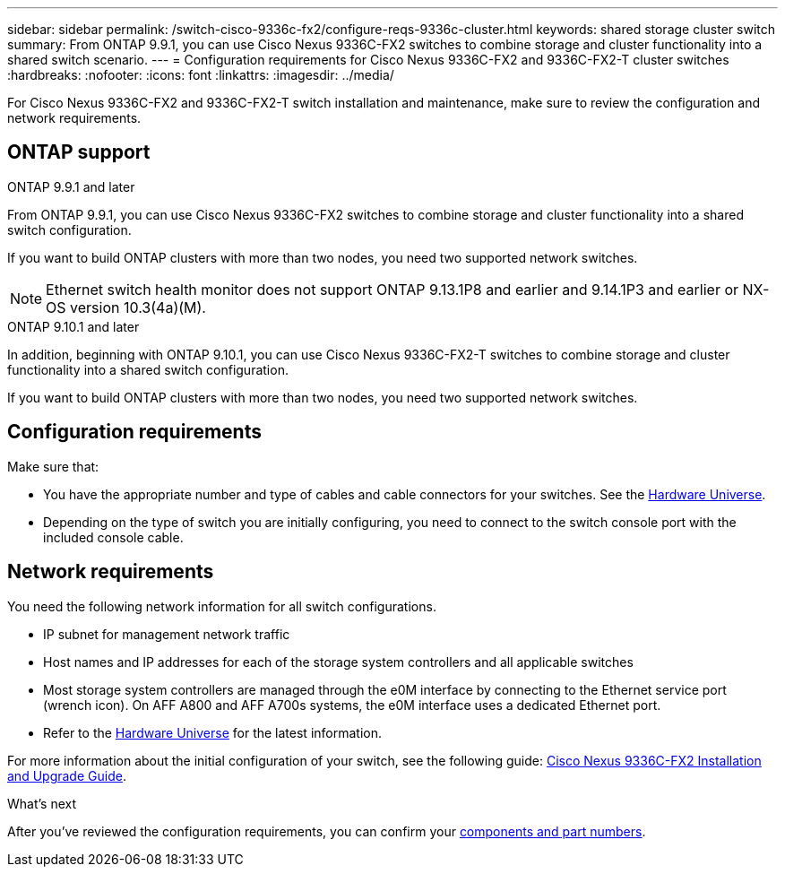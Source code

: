 ---
sidebar: sidebar
permalink: /switch-cisco-9336c-fx2/configure-reqs-9336c-cluster.html
keywords: shared storage cluster switch
summary: From ONTAP 9.9.1, you can use Cisco Nexus 9336C-FX2 switches to combine storage and cluster functionality into a shared switch scenario.
---
= Configuration requirements for Cisco Nexus 9336C-FX2 and 9336C-FX2-T cluster switches
:hardbreaks:
:nofooter:
:icons: font
:linkattrs:
:imagesdir: ../media/

[.lead]
For Cisco Nexus 9336C-FX2 and 9336C-FX2-T switch installation and maintenance, make sure to review the configuration and network requirements.

== ONTAP support
// start of tabbed content

[role="tabbed-block"]

====

.ONTAP 9.9.1 and later
--
From ONTAP 9.9.1, you can use Cisco Nexus 9336C-FX2 switches to combine storage and cluster functionality into a shared switch configuration.

If you want to build ONTAP clusters with more than two nodes, you need two supported network switches.

NOTE: Ethernet switch health monitor does not support ONTAP 9.13.1P8 and earlier and 9.14.1P3 and earlier or NX-OS version 10.3(4a)(M).
--

.ONTAP 9.10.1 and later
--
In addition, beginning with ONTAP 9.10.1, you can use Cisco Nexus 9336C-FX2-T switches to combine storage and cluster functionality into a shared switch configuration.

If you want to build ONTAP clusters with more than two nodes, you need two supported network switches.
--
====
// end of tabbed content


== Configuration requirements

Make sure that:

* You have the appropriate number and type of cables and cable connectors for your switches. See the https://hwu.netapp.com[Hardware Universe^].

* Depending on the type of switch you are initially configuring, you need to connect to the switch console port with the included console cable.

== Network requirements

You need the following network information for all switch configurations.

* IP subnet for management network traffic
* Host names and IP addresses for each of the storage system controllers and all applicable switches
* Most storage system controllers are managed through the e0M interface by connecting to the Ethernet service port (wrench icon). On AFF A800 and AFF A700s systems, the e0M interface uses a dedicated Ethernet port.
// andris /ontap-systems-switches/pull/30
* Refer to the https://hwu.netapp.com[Hardware Universe^] for the latest information.

For more information about the initial configuration of your switch, see the following guide: https://www.cisco.com/c/en/us/td/docs/dcn/hw/nx-os/nexus9000/9336c-fx2-e/cisco-nexus-9336c-fx2-e-nx-os-mode-switch-hardware-installation-guide.html[Cisco Nexus 9336C-FX2 Installation and Upgrade Guide^].

.What's next
After you've reviewed the configuration requirements, you can confirm your link:components-9336c-cluster.html[components and part numbers].

// Updates as part of the AFFFASDOC-216/217 doc updates, 2024-JUL-08.
// Updates for AFFFASDOC-370, 2025-JUL-29
// AFFFASDO0C-380, 2025-SEPT-01 
// GH issue #340 internal repo, 2025-SEPT-18